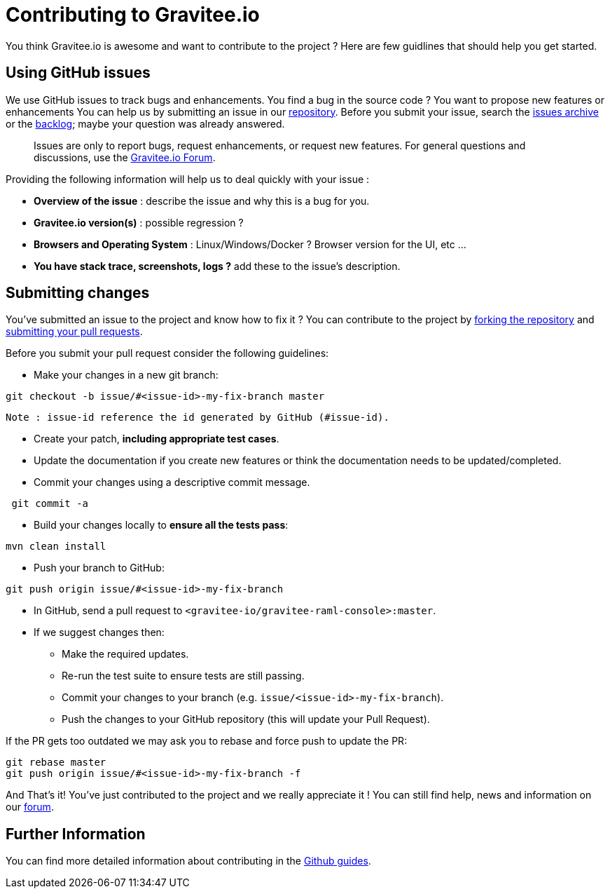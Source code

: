 = Contributing to Gravitee.io

You think Gravitee.io is awesome and want to contribute to the project ?
Here are few guidlines that should help you get started.

== Using GitHub issues

We use GitHub issues to track bugs and enhancements. You find a bug in the source code ? You want to propose new features or enhancements  You can help us by submitting an issue in our https://github.com/gravitee-io/gravitee-raml-console[repository]. Before you submit your issue, search the https://github.com/gravitee-io/gravitee-raml-console/issues[issues archive] or the https://waffle.io/gravitee-io/release[backlog]; maybe your question was already answered.

> Issues are only to report bugs, request enhancements, or request new features. For general questions and discussions, use the https://groups.google.com/forum/#!forum/graviteeio[Gravitee.io Forum].

Providing the following information will help us to deal quickly with your issue :

* **Overview of the issue** : describe the issue and why this is a bug for you. 
* **Gravitee.io version(s)** : possible regression ?
* **Browsers and Operating System** : Linux/Windows/Docker ? Browser version for the UI, etc ...
* **You have stack trace, screenshots, logs ?** add these to the issue's description.

== Submitting changes

You've submitted an issue to the project and know how to fix it ? You can contribute to the project by https://guides.github.com/activities/forking/[forking the repository] and https://guides.github.com/activities/forking/#making-a-pull-request[submitting your pull requests].

Before you submit your pull request consider the following guidelines:

* Make your changes in a new git branch:

```shell
git checkout -b issue/#<issue-id>-my-fix-branch master
```
	Note : issue-id reference the id generated by GitHub (#issue-id).

* Create your patch, **including appropriate test cases**.
* Update the documentation if you create new features or think the documentation needs to be updated/completed.
* Commit your changes using a descriptive commit message.

```shell
 git commit -a
```

* Build your changes locally to **ensure all the tests pass**:

```shell
mvn clean install
```

* Push your branch to GitHub:

```shell
git push origin issue/#<issue-id>-my-fix-branch
```

* In GitHub, send a pull request to `<gravitee-io/gravitee-raml-console>:master`.

* If we suggest changes then:
  ** Make the required updates.
  ** Re-run the test suite to ensure tests are still passing.
  ** Commit your changes to your branch (e.g. `issue/<issue-id>-my-fix-branch`).
  ** Push the changes to your GitHub repository (this will update your Pull Request).

If the PR gets too outdated we may ask you to rebase and force push to update the PR:

```shell
git rebase master
git push origin issue/#<issue-id>-my-fix-branch -f
```

And That's it! You've just contributed to the project and we really appreciate it ! You can still find help, news and information on our https://groups.google.com/forum/#!forum/graviteeio[forum].

== Further Information

You can find more detailed information about contributing in the https://guides.github.com/activities/contributing-to-open-source/[Github guides].
